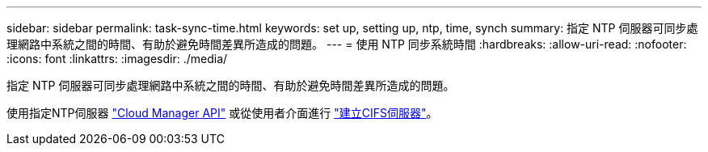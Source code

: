 ---
sidebar: sidebar 
permalink: task-sync-time.html 
keywords: set up, setting up, ntp, time, synch 
summary: 指定 NTP 伺服器可同步處理網路中系統之間的時間、有助於避免時間差異所造成的問題。 
---
= 使用 NTP 同步系統時間
:hardbreaks:
:allow-uri-read: 
:nofooter: 
:icons: font
:linkattrs: 
:imagesdir: ./media/


[role="lead"]
指定 NTP 伺服器可同步處理網路中系統之間的時間、有助於避免時間差異所造成的問題。

使用指定NTP伺服器 https://docs.netapp.com/us-en/cloud-manager-automation/cm/api_ref_resources.html["Cloud Manager API"^] 或從使用者介面進行 link:task-create-volumes.html#create-a-volume["建立CIFS伺服器"]。
